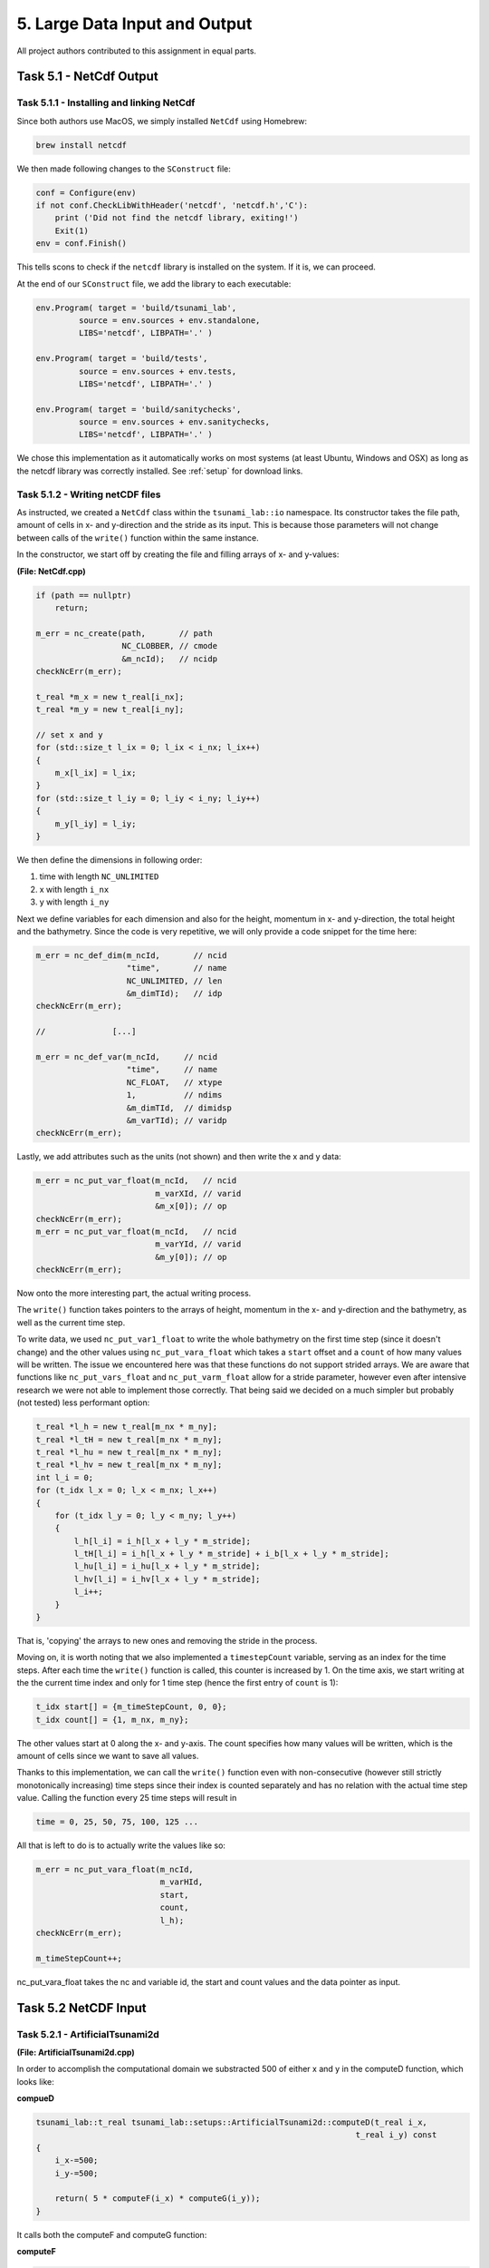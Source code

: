5. Large Data Input and Output
*************************************

All project authors contributed to this assignment in equal parts.

Task 5.1 - NetCdf Output
=========================

Task 5.1.1 - Installing and linking NetCdf
-------------------------------------------

Since both authors use MacOS, we simply installed ``NetCdf`` using Homebrew:

.. code:: bash

    brew install netcdf

We then made following changes to the ``SConstruct`` file:

.. code:: python

    conf = Configure(env)
    if not conf.CheckLibWithHeader('netcdf', 'netcdf.h','C'):
        print ('Did not find the netcdf library, exiting!')
        Exit(1)
    env = conf.Finish()

This tells scons to check if the ``netcdf`` library is installed on the system.
If it is, we can proceed.

At the end of our ``SConstruct`` file, we add the library to each executable:

.. code:: python

    env.Program( target = 'build/tsunami_lab',
             source = env.sources + env.standalone,
             LIBS='netcdf', LIBPATH='.' )

    env.Program( target = 'build/tests',
             source = env.sources + env.tests,
             LIBS='netcdf', LIBPATH='.' )

    env.Program( target = 'build/sanitychecks',
             source = env.sources + env.sanitychecks,
             LIBS='netcdf', LIBPATH='.' )

We chose this implementation as it automatically works on most systems (at least Ubuntu, Windows and OSX) 
as long as the netcdf library was correctly installed.
See :ref:`setup` for download links.

Task 5.1.2 - Writing netCDF files
------------------------------------

As instructed, we created a ``NetCdf`` class within the ``tsunami_lab::io`` namespace.
Its constructor takes the file path, amount of cells in x- and y-direction and the stride as its input.
This is because those parameters will not change between calls of the ``write()`` function within the same instance.

In the constructor, we start off by creating the file and filling arrays of x- and y-values:

**(File: NetCdf.cpp)**

.. code:: cpp

    if (path == nullptr)
        return;

    m_err = nc_create(path,       // path
                      NC_CLOBBER, // cmode
                      &m_ncId);   // ncidp
    checkNcErr(m_err);

    t_real *m_x = new t_real[i_nx];
    t_real *m_y = new t_real[i_ny];

    // set x and y
    for (std::size_t l_ix = 0; l_ix < i_nx; l_ix++)
    {
        m_x[l_ix] = l_ix;
    }
    for (std::size_t l_iy = 0; l_iy < i_ny; l_iy++)
    {
        m_y[l_iy] = l_iy;
    }

We then define the dimensions in following order:

#. time with length ``NC_UNLIMITED``
#. x with length ``i_nx`` 
#. y with length ``i_ny`` 

Next we define variables for each dimension and also for the height, momentum in x- and y-direction,
the total height and the bathymetry. 
Since the code is very repetitive, we will only provide a code snippet for the time here:

.. code:: cpp
    
    m_err = nc_def_dim(m_ncId,       // ncid
                       "time",       // name
                       NC_UNLIMITED, // len
                       &m_dimTId);   // idp
    checkNcErr(m_err);

    //              [...]

    m_err = nc_def_var(m_ncId,     // ncid
                       "time",     // name
                       NC_FLOAT,   // xtype
                       1,          // ndims
                       &m_dimTId,  // dimidsp
                       &m_varTId); // varidp
    checkNcErr(m_err);

Lastly, we add attributes such as the units (not shown) and then write the x and y data:

.. code:: cpp

    m_err = nc_put_var_float(m_ncId,   // ncid
                             m_varXId, // varid
                             &m_x[0]); // op
    checkNcErr(m_err);
    m_err = nc_put_var_float(m_ncId,   // ncid
                             m_varYId, // varid
                             &m_y[0]); // op
    checkNcErr(m_err);

Now onto the more interesting part, the actual writing process.

The ``write()`` function takes pointers to the arrays of height, momentum in the x- and y-direction
and the bathymetry, as well as the current time step.

To write data, we used ``nc_put_var1_float`` to write the whole bathymetry on the first time step
(since it doesn't change) and the other values using ``nc_put_vara_float`` which takes a ``start``
offset and a ``count`` of how many values will be written. 
The issue we encountered here was that these functions do not support strided arrays.
We are aware that functions like ``nc_put_vars_float`` and ``nc_put_varm_float`` allow
for a stride parameter, however even after intensive research we were not able to implement those correctly.
That being said we decided on a much simpler but probably (not tested) less performant option:

.. code:: cpp

    t_real *l_h = new t_real[m_nx * m_ny];
    t_real *l_tH = new t_real[m_nx * m_ny];
    t_real *l_hu = new t_real[m_nx * m_ny];
    t_real *l_hv = new t_real[m_nx * m_ny];
    int l_i = 0;
    for (t_idx l_x = 0; l_x < m_nx; l_x++)
    {
        for (t_idx l_y = 0; l_y < m_ny; l_y++)
        {
            l_h[l_i] = i_h[l_x + l_y * m_stride];
            l_tH[l_i] = i_h[l_x + l_y * m_stride] + i_b[l_x + l_y * m_stride];
            l_hu[l_i] = i_hu[l_x + l_y * m_stride];
            l_hv[l_i] = i_hv[l_x + l_y * m_stride];
            l_i++;
        }
    }

That is, 'copying' the arrays to new ones and removing the stride in the process.

Moving on, it is worth noting that we also implemented a ``timestepCount`` variable,
serving as an index for the time steps.
After each time the ``write()`` function is called, this counter is increased by 1.
On the time axis, we start writing at the the current time index and only for 1 time step (hence the first entry of ``count`` is 1):

.. code:: cpp

    t_idx start[] = {m_timeStepCount, 0, 0};
    t_idx count[] = {1, m_nx, m_ny};

The other values start at 0 along the x- and y-axis. 
The count specifies how many values will be written, 
which is the amount of cells since we want to save all values.

Thanks to this implementation, we can call the ``write()`` function even with non-consecutive 
(however still strictly monotonically increasing) time steps since their index is counted separately 
and has no relation with the actual time step value. Calling the function every 25 time steps will result in

.. code::

    time = 0, 25, 50, 75, 100, 125 ... 

All that is left to do is to actually write the values like so:

.. code:: cpp

    m_err = nc_put_vara_float(m_ncId,
                              m_varHId,
                              start,
                              count,
                              l_h);
    checkNcErr(m_err);

    m_timeStepCount++;

nc_put_vara_float takes the nc and variable id, the start and count values and the data pointer as input.


Task 5.2 NetCDF Input
==========================

Task 5.2.1 - ArtificialTsunami2d
-----------------------------------------

**(File: ArtificialTsunami2d.cpp)**

In order to accomplish the computational domain we substracted 500 of either x and y in the computeD function, which looks like:

**compueD**

.. code:: cpp

    
    tsunami_lab::t_real tsunami_lab::setups::ArtificialTsunami2d::computeD(t_real i_x, 
                                                                       t_real i_y) const
    {   
        i_x-=500;
        i_y-=500;

        return( 5 * computeF(i_x) * computeG(i_y));
    }

It calls both the computeF and computeG function:

**computeF**

.. code:: cpp

    tsunami_lab::t_real tsunami_lab::setups::ArtificialTsunami2d::computeF(t_real i_x) const
    {
        return (sin((i_x / 500 + 1) * m_pi));
    }

**computeG**

.. code::

    tsunami_lab::t_real tsunami_lab::setups::ArtificialTsunami2d::computeG(t_real i_y) const
    {
        return (-((i_y / 500) * (i_y / 500)) + 1);
    }


Task 5.2.2 - NetCDF read
-----------------------------------------
TODO

Task 5.2.3 -TsunamiEvent2d
-----------------------------------------
TODO

Task 5.1.4 - comparison of TsunamiEvent2d and ArtificialTsunami2d
--------------------------------------------------------------------
TODO
